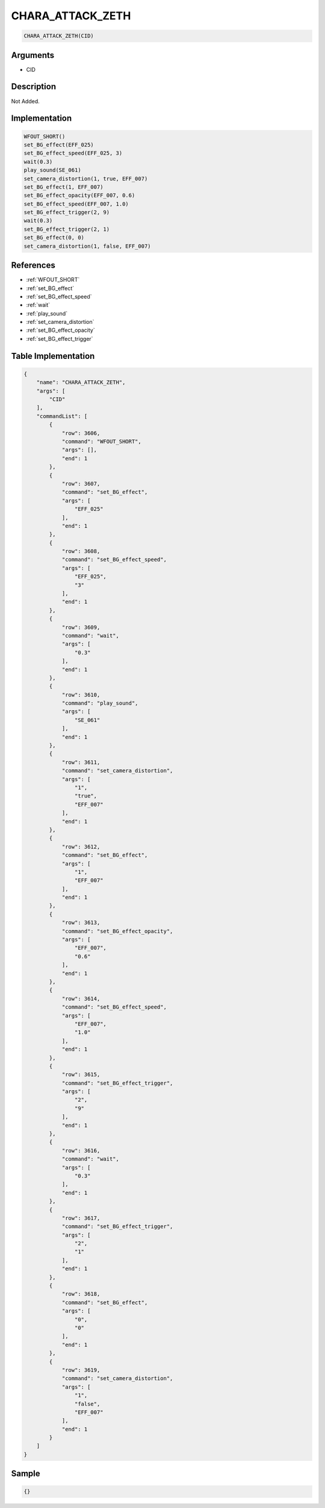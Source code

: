.. _CHARA_ATTACK_ZETH:

CHARA_ATTACK_ZETH
========================

.. code-block:: text

	CHARA_ATTACK_ZETH(CID)


Arguments
------------

* CID

Description
-------------

Not Added.

Implementation
-------------

.. code-block:: python

	WFOUT_SHORT()
	set_BG_effect(EFF_025)
	set_BG_effect_speed(EFF_025, 3)
	wait(0.3)
	play_sound(SE_061)
	set_camera_distortion(1, true, EFF_007)
	set_BG_effect(1, EFF_007)
	set_BG_effect_opacity(EFF_007, 0.6)
	set_BG_effect_speed(EFF_007, 1.0)
	set_BG_effect_trigger(2, 9)
	wait(0.3)
	set_BG_effect_trigger(2, 1)
	set_BG_effect(0, 0)
	set_camera_distortion(1, false, EFF_007)

References
-------------
* :ref:`WFOUT_SHORT`
* :ref:`set_BG_effect`
* :ref:`set_BG_effect_speed`
* :ref:`wait`
* :ref:`play_sound`
* :ref:`set_camera_distortion`
* :ref:`set_BG_effect_opacity`
* :ref:`set_BG_effect_trigger`

Table Implementation
-------------

.. code-block:: json

	{
	    "name": "CHARA_ATTACK_ZETH",
	    "args": [
	        "CID"
	    ],
	    "commandList": [
	        {
	            "row": 3606,
	            "command": "WFOUT_SHORT",
	            "args": [],
	            "end": 1
	        },
	        {
	            "row": 3607,
	            "command": "set_BG_effect",
	            "args": [
	                "EFF_025"
	            ],
	            "end": 1
	        },
	        {
	            "row": 3608,
	            "command": "set_BG_effect_speed",
	            "args": [
	                "EFF_025",
	                "3"
	            ],
	            "end": 1
	        },
	        {
	            "row": 3609,
	            "command": "wait",
	            "args": [
	                "0.3"
	            ],
	            "end": 1
	        },
	        {
	            "row": 3610,
	            "command": "play_sound",
	            "args": [
	                "SE_061"
	            ],
	            "end": 1
	        },
	        {
	            "row": 3611,
	            "command": "set_camera_distortion",
	            "args": [
	                "1",
	                "true",
	                "EFF_007"
	            ],
	            "end": 1
	        },
	        {
	            "row": 3612,
	            "command": "set_BG_effect",
	            "args": [
	                "1",
	                "EFF_007"
	            ],
	            "end": 1
	        },
	        {
	            "row": 3613,
	            "command": "set_BG_effect_opacity",
	            "args": [
	                "EFF_007",
	                "0.6"
	            ],
	            "end": 1
	        },
	        {
	            "row": 3614,
	            "command": "set_BG_effect_speed",
	            "args": [
	                "EFF_007",
	                "1.0"
	            ],
	            "end": 1
	        },
	        {
	            "row": 3615,
	            "command": "set_BG_effect_trigger",
	            "args": [
	                "2",
	                "9"
	            ],
	            "end": 1
	        },
	        {
	            "row": 3616,
	            "command": "wait",
	            "args": [
	                "0.3"
	            ],
	            "end": 1
	        },
	        {
	            "row": 3617,
	            "command": "set_BG_effect_trigger",
	            "args": [
	                "2",
	                "1"
	            ],
	            "end": 1
	        },
	        {
	            "row": 3618,
	            "command": "set_BG_effect",
	            "args": [
	                "0",
	                "0"
	            ],
	            "end": 1
	        },
	        {
	            "row": 3619,
	            "command": "set_camera_distortion",
	            "args": [
	                "1",
	                "false",
	                "EFF_007"
	            ],
	            "end": 1
	        }
	    ]
	}

Sample
-------------

.. code-block:: json

	{}

